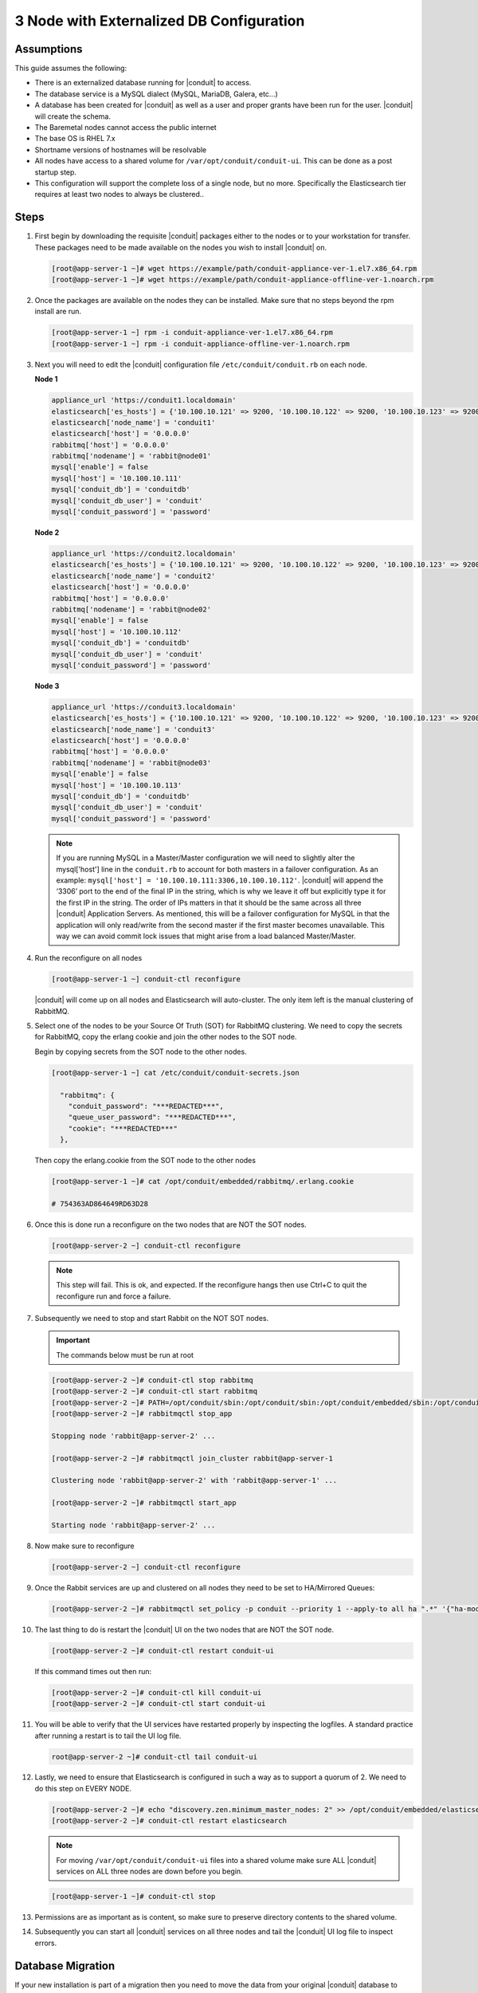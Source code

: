 3 Node with Externalized DB Configuration
-----------------------------------------

Assumptions
^^^^^^^^^^^^

This guide assumes the following:

- There is an externalized database running for |conduit| to access.
- The database service is a MySQL dialect (MySQL, MariaDB, Galera, etc...)
- A database has been created for |conduit| as well as a user and proper grants have been run for the user. |conduit| will create the schema.
- The Baremetal nodes cannot access the public internet
- The base OS is RHEL 7.x
- Shortname versions of hostnames will be resolvable
- All nodes have access to a shared volume for ``/var/opt/conduit/conduit-ui``. This can be done as a post startup step.
- This configuration will support the complete loss of a single node, but no more.  Specifically the Elasticsearch tier requires at least two nodes to always be clustered..

.. image:: /images/ha3node/HA-3-Node.png

Steps
^^^^^

#. First begin by downloading the requisite |conduit| packages either to the nodes or to your workstation for transfer. These packages need to be made available on the nodes you wish to install |conduit| on.

   .. code-block:: bash

    [root@app-server-1 ~]# wget https://example/path/conduit-appliance-ver-1.el7.x86_64.rpm
    [root@app-server-1 ~]# wget https://example/path/conduit-appliance-offline-ver-1.noarch.rpm

#. Once the packages are available on the nodes they can be installed. Make sure that no steps beyond the rpm install are run.

   .. code-block:: bash

    [root@app-server-1 ~] rpm -i conduit-appliance-ver-1.el7.x86_64.rpm
    [root@app-server-1 ~] rpm -i conduit-appliance-offline-ver-1.noarch.rpm

#. Next you will need to edit the |conduit| configuration file ``/etc/conduit/conduit.rb`` on each node.

   **Node 1**

   .. code-block:: bash

     appliance_url 'https://conduit1.localdomain'
     elasticsearch['es_hosts'] = {'10.100.10.121' => 9200, '10.100.10.122' => 9200, '10.100.10.123' => 9200}
     elasticsearch['node_name'] = 'conduit1'
     elasticsearch['host'] = '0.0.0.0'
     rabbitmq['host'] = '0.0.0.0'
     rabbitmq['nodename'] = 'rabbit@node01'
     mysql['enable'] = false
     mysql['host'] = '10.100.10.111'
     mysql['conduit_db'] = 'conduitdb'
     mysql['conduit_db_user'] = 'conduit'
     mysql['conduit_password'] = 'password'

   **Node 2**

   .. code-block:: bash

    appliance_url 'https://conduit2.localdomain'
    elasticsearch['es_hosts'] = {'10.100.10.121' => 9200, '10.100.10.122' => 9200, '10.100.10.123' => 9200}
    elasticsearch['node_name'] = 'conduit2'
    elasticsearch['host'] = '0.0.0.0'
    rabbitmq['host'] = '0.0.0.0'
    rabbitmq['nodename'] = 'rabbit@node02'
    mysql['enable'] = false
    mysql['host'] = '10.100.10.112'
    mysql['conduit_db'] = 'conduitdb'
    mysql['conduit_db_user'] = 'conduit'
    mysql['conduit_password'] = 'password'

   **Node 3**

   .. code-block:: bash

       appliance_url 'https://conduit3.localdomain'
       elasticsearch['es_hosts'] = {'10.100.10.121' => 9200, '10.100.10.122' => 9200, '10.100.10.123' => 9200}
       elasticsearch['node_name'] = 'conduit3'
       elasticsearch['host'] = '0.0.0.0'
       rabbitmq['host'] = '0.0.0.0'
       rabbitmq['nodename'] = 'rabbit@node03'
       mysql['enable'] = false
       mysql['host'] = '10.100.10.113'
       mysql['conduit_db'] = 'conduitdb'
       mysql['conduit_db_user'] = 'conduit'
       mysql['conduit_password'] = 'password'

   .. note:: If you are running MySQL in a Master/Master configuration we will need to slightly alter the mysql['host'] line in the ``conduit.rb`` to account for both masters in a failover configuration. As an example: ``mysql['host'] = '10.100.10.111:3306,10.100.10.112'``. |conduit| will append the ‘3306’ port to the end of the final IP in the string, which is why we leave it off but explicitly type it for the first IP in the string. The order of IPs matters in that it should be the same across all three |conduit| Application Servers. As mentioned, this will be a failover configuration for MySQL in that the application will only read/write from the second master if the first master becomes unavailable. This way we can avoid commit lock issues that might arise from a load balanced Master/Master.

#. Run the reconfigure on all nodes

   .. code-block:: bash

    [root@app-server-1 ~] conduit-ctl reconfigure

   |conduit| will come up on all nodes and Elasticsearch will auto-cluster. The only item left is the manual clustering of RabbitMQ.

#. Select one of the nodes to be your Source Of Truth (SOT) for RabbitMQ clustering. We need to copy the secrets for RabbitMQ, copy the erlang cookie and join the other nodes to the SOT node.

   Begin by copying secrets from the SOT node to the other nodes.

   .. code-block:: bash

    [root@app-server-1 ~] cat /etc/conduit/conduit-secrets.json

      "rabbitmq": {
        "conduit_password": "***REDACTED***",
        "queue_user_password": "***REDACTED***",
        "cookie": "***REDACTED***"
      },

   Then copy the erlang.cookie from the SOT node to the other nodes

   .. code-block:: bash

     [root@app-server-1 ~]# cat /opt/conduit/embedded/rabbitmq/.erlang.cookie

     # 754363AD864649RD63D28

#. Once this is done run a reconfigure on the two nodes that are NOT the SOT nodes.

   .. code-block:: bash

       [root@app-server-2 ~] conduit-ctl reconfigure

   .. NOTE::

      This step will fail. This is ok, and expected. If the reconfigure hangs then use Ctrl+C to quit the reconfigure run and force a failure.

#. Subsequently we need to stop and start Rabbit on the NOT SOT nodes.

   .. IMPORTANT:: The commands below must be run at root

   .. code-block:: bash

     [root@app-server-2 ~]# conduit-ctl stop rabbitmq
     [root@app-server-2 ~]# conduit-ctl start rabbitmq
     [root@app-server-2 ~]# PATH=/opt/conduit/sbin:/opt/conduit/sbin:/opt/conduit/embedded/sbin:/opt/conduit/embedded/bin:$PATH
     [root@app-server-2 ~]# rabbitmqctl stop_app

     Stopping node 'rabbit@app-server-2' ...

     [root@app-server-2 ~]# rabbitmqctl join_cluster rabbit@app-server-1

     Clustering node 'rabbit@app-server-2' with 'rabbit@app-server-1' ...

     [root@app-server-2 ~]# rabbitmqctl start_app

     Starting node 'rabbit@app-server-2' ...

#. Now make sure to reconfigure

   .. code-block:: bash

    [root@app-server-2 ~] conduit-ctl reconfigure

#. Once the Rabbit services are up and clustered on all nodes they need to be set to HA/Mirrored Queues:

   .. code-block:: bash

    [root@app-server-2 ~]# rabbitmqctl set_policy -p conduit --priority 1 --apply-to all ha ".*" '{"ha-mode": "all"}'

#. The last thing to do is restart the |conduit| UI on the two nodes that are NOT the SOT node.

   .. code-block:: bash

    [root@app-server-2 ~]# conduit-ctl restart conduit-ui

   If this command times out then run:

   .. code-block:: bash

    [root@app-server-2 ~]# conduit-ctl kill conduit-ui
    [root@app-server-2 ~]# conduit-ctl start conduit-ui

#. You will be able to verify that the UI services have restarted properly by inspecting the logfiles. A standard practice after running a restart is to tail the UI log file.

   .. code-block:: bash

      root@app-server-2 ~]# conduit-ctl tail conduit-ui

#. Lastly, we need to ensure that Elasticsearch is configured in such a way as to support a quorum of 2. We need to do this step on EVERY NODE.

   .. code-block:: bash

      [root@app-server-2 ~]# echo "discovery.zen.minimum_master_nodes: 2" >> /opt/conduit/embedded/elasticsearch/config/elasticsearch.yml
      [root@app-server-2 ~]# conduit-ctl restart elasticsearch


   .. NOTE::
       For moving ``/var/opt/conduit/conduit-ui`` files into a shared volume make sure ALL |conduit| services on ALL three nodes are down before you begin.

   .. code-block:: bash

    [root@app-server-1 ~]# conduit-ctl stop

#. Permissions are as important as is content, so make sure to preserve directory contents to the shared volume.

#. Subsequently you can start all |conduit| services on all three nodes and tail the |conduit| UI log file to inspect errors.

Database Migration
^^^^^^^^^^^^^^^^^^^

If your new installation is part of a migration then you need to move the data from your original |conduit| database to your new one. This is easily accomplished by using a stateful dump.

#. To begin this, stop the |conduit| UI on your original |conduit| server:

   .. code-block:: bash

    [root@app-server-old ~]# conduit-ctl stop conduit-ui

#. Once this is done you can safely export. To access the MySQL shell we will need the password for the |conduit| DB user. We can find this in the conduit-secrets file:

   .. code-block:: bash

    [root@app-server-old ~]# cat /etc/conduit/conduit-secrets.json

   .. code-block:: javascript

        {
          "mysql": {
              "root_password": "***REDACTED***",
              "conduit_password": "***REDACTED***",
              "ops_password": "***REDACTED***"
                },
          "rabbitmq": {
                    "conduit_password": "***REDACTED***",
                    "queue_user_password": "***REDACTED***",
                    "cookie": "***REDACTED***"
          },
          "vm-images": {
            "s3": {
                "aws_access_id": "***REDACTED***",
                "aws_secret_key": "***REDACTED***"
              }
            }
        }

#. Take note of this password as it will be used to invoke a dump. |conduit| provides embedded binaries for this task. Invoke it via the embedded path and specify the host. In this example we are using the |conduit| database on the MySQL listening on localhost. Enter the password copied from the previous step when prompted:

   .. code-block:: bash

      [root@app-server-old ~]# /opt/conduit/embedded/mysql/bin/mysqldump -u conduit -h 127.0.0.1 conduit -p > /tmp/conduit_backup.sql

      Enter password:

   This file needs to be pushed to the new |conduit| Installation’s backend. Depending on the GRANTS in the new MySQL backend, this will likely require moving this file to one of the new |conduit| frontend servers.

#. Once the file is in place it can be imported into the backend. Begin by ensuring the |conduit| UI service is stopped on all of the application servers:

   .. code-block:: bash

    [root@app-server-1 ~]# conduit-ctl stop conduit-ui
    [root@app-server-2 ~]# conduit-ctl stop conduit-ui
    [root@app-server-3 ~]# conduit-ctl stop conduit-ui

#. Then you can import the MySQL dump into the target database using the embedded MySQL binaries, specifying the database host, and entering the password for the |conduit| user when prompted:

   .. code-block:: bash

    [root@app-server-1 ~]# /opt/conduit/embedded/mysql/bin/mysql -u conduit -h 10.130.2.38 conduit -p < /tmp/conduit_backup.sql
    Enter password:


Recovery
^^^^^^^^^

If a node happens to crash most of the time |conduit| will start upon boot of the server and the services will self-recover. However, there can be cases where RabbitMQ and Elasticsearch are unable to recover in a clean fashion and it require minor manual intervention. Regardless, it is considered best practice when recovering a restart to perform some manual health checks.

.. code-block:: bash

  [root@app-server-1 ~]# conduit-ctl status
  run: check-server: (pid 17808) 7714s;
  run: log: (pid 549) 8401s
  run: elasticsearch: (pid 19207) 5326s;
  run: log: (pid 565) 8401s
  run: guacd: (pid 601) 8401s;
  run: log: (pid 573) 8401s
  run: conduit-ui: (pid 17976) 7633s;
  run: log: (pid 555) 8401s
  run: nginx: (pid 581) 8401s;
  run: log: (pid 544) 8401s
  run: rabbitmq: (pid 17850) 7708s;
  run: log: (pid 542) 8401s
  run: redis: (pid 572) 8401s;
  run: log: (pid 548) 8401s


But, a status can report false positives if, say, RabbitMQ is in a boot loop or Elasticsearch is up, but not able to join the cluster. It is always advisable to tail the logs of the services to investigate their health.

.. code-block:: bash

  [root@app-server-1 ~]# conduit-ctl tail rabbitmq
  [root@app-server-1 ~]# conduit-ctl tail elasticsearch


To minimize disruption to the user interface, it is advisable to remedy Elasticsearch clustering first. Due to write locking in Elasticsearch it can be required to restart other nodes in the cluster to allow the recovering node to join. Begin by determining which Elasticsearch node became the master during the outage. On one of the two other nodes (not the recovered node):

.. code-block:: bash

  [root@app-server-2 ~]# curl localhost:9200/_cat/nodes
  app-server-1 10.100.10.121 7 47 0.21 d * conduit1
  localhost 127.0.0.1 4 30 0.32 d m conduit2

The master is determined by identifying the row with the ``‘*’`` in it.
SSH to this node (if different) and restart Elasticsearch.

.. code-block:: bash

  [root@app-server-1 ~]# conduit-ctl restart elasticsearch

Go to the other of the two ‘up’ nodes and run the curl command again. If the output contains three nodes then Elasticsearch has been recovered and you can move on to re-clustering RabbitMQ. Otherwise you will see output that contains only the node itself:

.. code-block:: bash

  [root@app-server-2 ~]# curl localhost:9200/_cat/nodes
  localhost 127.0.0.1 4 30 0.32 d * conduit2

If this is the case then restart Elasticsearch on this node as well:

.. code-block:: bash

  [root@app-server-2 ~]# conduit-ctl restart elasticsearch

After this you should be able to run the curl command and see all three nodes have rejoined the cluster:

.. code-block:: bash

  [root@app-server-2 ~]# curl localhost:9200/_cat/nodes
  app-server-1 10.100.10.121 9 53 0.31 d * conduit1
  localhost 127.0.0.1 7 32 0.22 d m conduit2
  app-server-3 10.100.10.123 3 28 0.02 d m conduit3

The most frequent case of restart errors for RabbitMQ is with epmd failing to restart. |conduit|’s recommendation is to ensure the epmd process is running and daemonized by starting it:

.. code-block:: bash

  [root@app-server-1 ~]# /opt/conduit/embedded/lib/erlang/erts-5.10.4/bin/epmd -daemon

And then restarting RabbitMQ:

.. code-block:: bash

  [root@app-server-1 ~]# conduit-ctl restart rabbitmq

And then restarting the |conduit| UI service:

.. code-block:: bash

  [root@app-server-1 ~]# conduit-ctl restart conduit-ui

Again, it is always advisable to monitor the startup to ensure the |conduit| Application is starting without error:

.. code-block:: bash

  [root@app-server-1 ~]# conduit-ctl tail conduit-ui

**Recovery Thoughts/Further Discussion:** If |conduit| UI cannot connect to RabbitMQ, Elasticsearch or the database tier it will fail to start. The |conduit| UI logs can indicate if this is the case.

Aside from RabbitMQ, there can be issues with false positives concerning Elasticsearch’s running status. The biggest challenge with Elasticsearch, for instance, is that a restarted node has trouble joining the ES cluster. This is fine in the case of ES, though, because the minimum_master_nodes setting will not allow the un-joined singleton to be consumed until it joins. |conduit| will still start if it can reach the other two ES hosts, which are still clustered.

The challenge with RabbitMQ is that it is load balanced behind |conduit| for requests, but each |conduit| application server needs to boostrap the RabbitMQ tied into it. Thus, if it cannot reach its own RabbitMQ startup for it will fail.

Similarly, if a |conduit| UI service cannot reach the database, startup will fail. However, if the database is externalized and failover is configured for Master/Master, then there should be ample opportunity for |conduit| to connect to the database tier.

Because |conduit| can start even though the Elasticsearch node on the same host fails to join the cluster, it is advisable to investigate the health of ES on the restarted node after the services are up. This can be done by accessing the endpoint with curl and inspecting the output. The status should be “green” and number of nodes should be “3”:

.. code-block:: bash

  [root@app-server-1 ~]# curl localhost:9200/_cluster/health?pretty=true
  {
  "cluster_name" : "conduit",
  "status" : "green",
  "timed_out" : false,
  "number_of_nodes" : 3,
  "number_of_data_nodes" : 3,
  "active_primary_shards" : 110,
  "active_shards" : 220,
  "relocating_shards" : 0,
  "initializing_shards" : 0,
  "unassigned_shards" : 0,
  "number_of_pending_tasks" : 0,
  "number_of_in_flight_fetch" : 0
  }

If this is not the case it is worth investigating the Elasticsearch logs to understand why the singleton node is having trouble joining the cluster. These can be found at:

``/var/log/conduit/elasticsearch/current``

Outside of these stateful tiers, the “conduit-ctl status” command will not output a “run” status unless the service is successfully running. If a stateless service reports a failure to run, the logs should be investigated and/or sent to |conduit| for additional support. Logs for all |conduit| embedded services are found in ``/var/log/conduit``.
